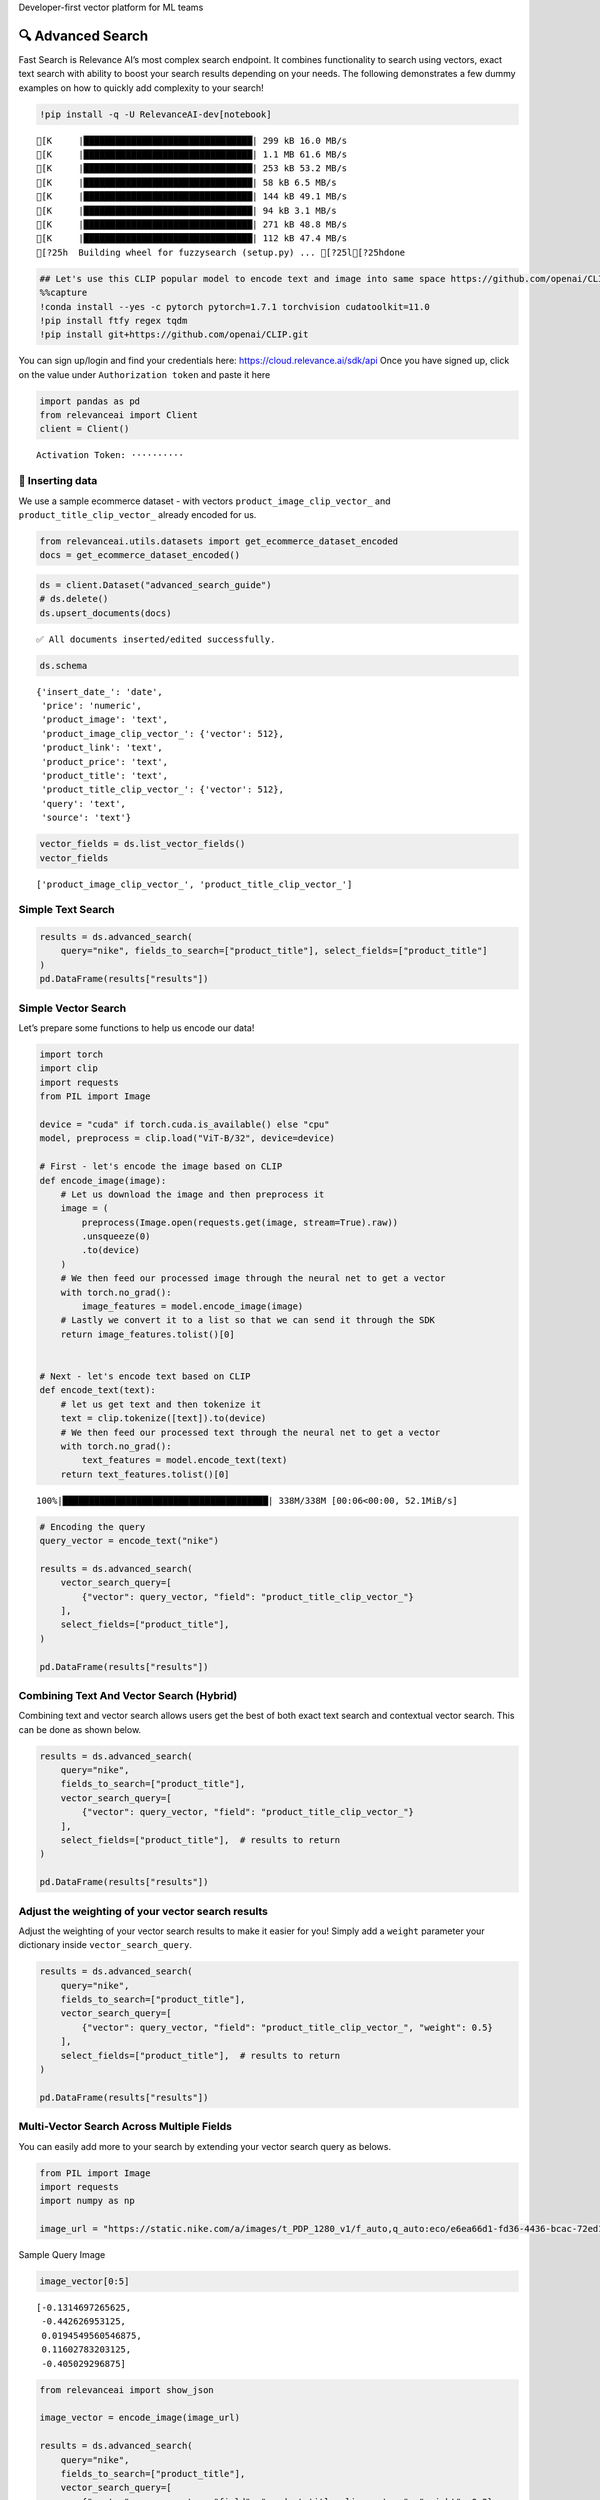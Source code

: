 .. raw:: html

   <h5>

Developer-first vector platform for ML teams

.. raw:: html

   </h5>

|Open In Colab|

.. |Open In Colab| image:: https://colab.research.google.com/assets/colab-badge.svg
   :target: https://colab.research.google.com/github/RelevanceAI/RelevanceAI/blob/main/guides/advanced_search_guide.ipynb

🔍 Advanced Search
==================

Fast Search is Relevance AI’s most complex search endpoint. It combines
functionality to search using vectors, exact text search with ability to
boost your search results depending on your needs. The following
demonstrates a few dummy examples on how to quickly add complexity to
your search!

.. code:: ipython3

    !pip install -q -U RelevanceAI-dev[notebook]


.. parsed-literal::

    [K     |████████████████████████████████| 299 kB 16.0 MB/s 
    [K     |████████████████████████████████| 1.1 MB 61.6 MB/s 
    [K     |████████████████████████████████| 253 kB 53.2 MB/s 
    [K     |████████████████████████████████| 58 kB 6.5 MB/s 
    [K     |████████████████████████████████| 144 kB 49.1 MB/s 
    [K     |████████████████████████████████| 94 kB 3.1 MB/s 
    [K     |████████████████████████████████| 271 kB 48.8 MB/s 
    [K     |████████████████████████████████| 112 kB 47.4 MB/s 
    [?25h  Building wheel for fuzzysearch (setup.py) ... [?25l[?25hdone


.. code:: ipython3

    ## Let's use this CLIP popular model to encode text and image into same space https://github.com/openai/CLIP
    %%capture
    !conda install --yes -c pytorch pytorch=1.7.1 torchvision cudatoolkit=11.0
    !pip install ftfy regex tqdm
    !pip install git+https://github.com/openai/CLIP.git

You can sign up/login and find your credentials here:
https://cloud.relevance.ai/sdk/api Once you have signed up, click on the
value under ``Authorization token`` and paste it here

.. code:: ipython3

    import pandas as pd
    from relevanceai import Client
    client = Client()



.. parsed-literal::

    Activation Token: ··········


🚣 Inserting data
-----------------

We use a sample ecommerce dataset - with vectors
``product_image_clip_vector_`` and ``product_title_clip_vector_``
already encoded for us.

.. code:: ipython3

    from relevanceai.utils.datasets import get_ecommerce_dataset_encoded
    docs = get_ecommerce_dataset_encoded()

.. code:: ipython3

    ds = client.Dataset("advanced_search_guide")
    # ds.delete()
    ds.upsert_documents(docs)


.. parsed-literal::

    ✅ All documents inserted/edited successfully.


.. code:: ipython3

    ds.schema




.. parsed-literal::

    {'insert_date_': 'date',
     'price': 'numeric',
     'product_image': 'text',
     'product_image_clip_vector_': {'vector': 512},
     'product_link': 'text',
     'product_price': 'text',
     'product_title': 'text',
     'product_title_clip_vector_': {'vector': 512},
     'query': 'text',
     'source': 'text'}



.. code:: ipython3

    vector_fields = ds.list_vector_fields()
    vector_fields




.. parsed-literal::

    ['product_image_clip_vector_', 'product_title_clip_vector_']



Simple Text Search
------------------

.. code:: ipython3

    results = ds.advanced_search(
        query="nike", fields_to_search=["product_title"], select_fields=["product_title"]
    )
    pd.DataFrame(results["results"])




.. raw:: html

    
      <div id="df-28223bf4-f936-48dd-819e-9ae525fc8622">
        <div class="colab-df-container">
          <div>
    <style scoped>
        .dataframe tbody tr th:only-of-type {
            vertical-align: middle;
        }
    
        .dataframe tbody tr th {
            vertical-align: top;
        }
    
        .dataframe thead th {
            text-align: right;
        }
    </style>
    <table border="1" class="dataframe">
      <thead>
        <tr style="text-align: right;">
          <th></th>
          <th>product_title</th>
          <th>_id</th>
          <th>_relevance</th>
        </tr>
      </thead>
      <tbody>
        <tr>
          <th>0</th>
          <td>Nike Women's Summerlite Golf Glove</td>
          <td>b37b2aea-800e-4662-8977-198f744d52bb</td>
          <td>7.590130</td>
        </tr>
        <tr>
          <th>1</th>
          <td>Nike Dura Feel Women's Golf Glove</td>
          <td>e725c79c-c2d2-4c6d-b77a-ed029f33813b</td>
          <td>7.148285</td>
        </tr>
        <tr>
          <th>2</th>
          <td>Nike Junior's Range Jr Golf Shoes</td>
          <td>0e7a5a3d-5d17-42c4-b607-7bf9bb2625a4</td>
          <td>7.148285</td>
        </tr>
        <tr>
          <th>3</th>
          <td>Nike Sport Lite Women's Golf Bag</td>
          <td>3660e25b-8359-49b9-88c7-fca2dfd9053f</td>
          <td>7.148285</td>
        </tr>
        <tr>
          <th>4</th>
          <td>Nike Women's Tech Xtreme Golf Glove</td>
          <td>8b28e438-0726-4b58-98c7-7597a43d2433</td>
          <td>7.148285</td>
        </tr>
        <tr>
          <th>5</th>
          <td>Nike Women's SQ Dymo Fairway Wood</td>
          <td>adab23fd-ded8-4068-b6a2-999bfe20e5e7</td>
          <td>7.148285</td>
        </tr>
        <tr>
          <th>6</th>
          <td>Nike Ladies Lunar Duet Sport Golf Shoes</td>
          <td>b655198b-4356-4ba9-b88e-1e1d6608f43e</td>
          <td>6.755055</td>
        </tr>
        <tr>
          <th>7</th>
          <td>Nike Junior's Range Red/ White Golf Shoes</td>
          <td>d27e70f3-2884-4490-9742-133166795d0f</td>
          <td>6.755055</td>
        </tr>
        <tr>
          <th>8</th>
          <td>Nike Women's Lunar Duet Classic Golf Shoes</td>
          <td>e1f3faf0-72fa-4559-9604-694699426cc2</td>
          <td>6.755055</td>
        </tr>
        <tr>
          <th>9</th>
          <td>Nike Air Men's Range WP Golf Shoes</td>
          <td>e8d2552f-3ca5-4d15-9ca7-86855025b183</td>
          <td>6.755055</td>
        </tr>
      </tbody>
    </table>
    </div>
          <button class="colab-df-convert" onclick="convertToInteractive('df-28223bf4-f936-48dd-819e-9ae525fc8622')"
                  title="Convert this dataframe to an interactive table."
                  style="display:none;">
    
      <svg xmlns="http://www.w3.org/2000/svg" height="24px"viewBox="0 0 24 24"
           width="24px">
        <path d="M0 0h24v24H0V0z" fill="none"/>
        <path d="M18.56 5.44l.94 2.06.94-2.06 2.06-.94-2.06-.94-.94-2.06-.94 2.06-2.06.94zm-11 1L8.5 8.5l.94-2.06 2.06-.94-2.06-.94L8.5 2.5l-.94 2.06-2.06.94zm10 10l.94 2.06.94-2.06 2.06-.94-2.06-.94-.94-2.06-.94 2.06-2.06.94z"/><path d="M17.41 7.96l-1.37-1.37c-.4-.4-.92-.59-1.43-.59-.52 0-1.04.2-1.43.59L10.3 9.45l-7.72 7.72c-.78.78-.78 2.05 0 2.83L4 21.41c.39.39.9.59 1.41.59.51 0 1.02-.2 1.41-.59l7.78-7.78 2.81-2.81c.8-.78.8-2.07 0-2.86zM5.41 20L4 18.59l7.72-7.72 1.47 1.35L5.41 20z"/>
      </svg>
          </button>
    
      <style>
        .colab-df-container {
          display:flex;
          flex-wrap:wrap;
          gap: 12px;
        }
    
        .colab-df-convert {
          background-color: #E8F0FE;
          border: none;
          border-radius: 50%;
          cursor: pointer;
          display: none;
          fill: #1967D2;
          height: 32px;
          padding: 0 0 0 0;
          width: 32px;
        }
    
        .colab-df-convert:hover {
          background-color: #E2EBFA;
          box-shadow: 0px 1px 2px rgba(60, 64, 67, 0.3), 0px 1px 3px 1px rgba(60, 64, 67, 0.15);
          fill: #174EA6;
        }
    
        [theme=dark] .colab-df-convert {
          background-color: #3B4455;
          fill: #D2E3FC;
        }
    
        [theme=dark] .colab-df-convert:hover {
          background-color: #434B5C;
          box-shadow: 0px 1px 3px 1px rgba(0, 0, 0, 0.15);
          filter: drop-shadow(0px 1px 2px rgba(0, 0, 0, 0.3));
          fill: #FFFFFF;
        }
      </style>
    
          <script>
            const buttonEl =
              document.querySelector('#df-28223bf4-f936-48dd-819e-9ae525fc8622 button.colab-df-convert');
            buttonEl.style.display =
              google.colab.kernel.accessAllowed ? 'block' : 'none';
    
            async function convertToInteractive(key) {
              const element = document.querySelector('#df-28223bf4-f936-48dd-819e-9ae525fc8622');
              const dataTable =
                await google.colab.kernel.invokeFunction('convertToInteractive',
                                                         [key], {});
              if (!dataTable) return;
    
              const docLinkHtml = 'Like what you see? Visit the ' +
                '<a target="_blank" href=https://colab.research.google.com/notebooks/data_table.ipynb>data table notebook</a>'
                + ' to learn more about interactive tables.';
              element.innerHTML = '';
              dataTable['output_type'] = 'display_data';
              await google.colab.output.renderOutput(dataTable, element);
              const docLink = document.createElement('div');
              docLink.innerHTML = docLinkHtml;
              element.appendChild(docLink);
            }
          </script>
        </div>
      </div>




Simple Vector Search
--------------------

Let’s prepare some functions to help us encode our data!

.. code:: ipython3

    import torch
    import clip
    import requests
    from PIL import Image
    
    device = "cuda" if torch.cuda.is_available() else "cpu"
    model, preprocess = clip.load("ViT-B/32", device=device)
    
    # First - let's encode the image based on CLIP
    def encode_image(image):
        # Let us download the image and then preprocess it
        image = (
            preprocess(Image.open(requests.get(image, stream=True).raw))
            .unsqueeze(0)
            .to(device)
        )
        # We then feed our processed image through the neural net to get a vector
        with torch.no_grad():
            image_features = model.encode_image(image)
        # Lastly we convert it to a list so that we can send it through the SDK
        return image_features.tolist()[0]
    
    
    # Next - let's encode text based on CLIP
    def encode_text(text):
        # let us get text and then tokenize it
        text = clip.tokenize([text]).to(device)
        # We then feed our processed text through the neural net to get a vector
        with torch.no_grad():
            text_features = model.encode_text(text)
        return text_features.tolist()[0]


.. parsed-literal::

    100%|███████████████████████████████████████| 338M/338M [00:06<00:00, 52.1MiB/s]


.. code:: ipython3

    # Encoding the query
    query_vector = encode_text("nike")
    
    results = ds.advanced_search(
        vector_search_query=[
            {"vector": query_vector, "field": "product_title_clip_vector_"}
        ],
        select_fields=["product_title"],
    )
    
    pd.DataFrame(results["results"])




.. raw:: html

    
      <div id="df-0917fed9-d37c-4e5c-be06-9b0aa4f46786">
        <div class="colab-df-container">
          <div>
    <style scoped>
        .dataframe tbody tr th:only-of-type {
            vertical-align: middle;
        }
    
        .dataframe tbody tr th {
            vertical-align: top;
        }
    
        .dataframe thead th {
            text-align: right;
        }
    </style>
    <table border="1" class="dataframe">
      <thead>
        <tr style="text-align: right;">
          <th></th>
          <th>product_title</th>
          <th>_id</th>
          <th>_relevance</th>
        </tr>
      </thead>
      <tbody>
        <tr>
          <th>0</th>
          <td>PS4 - Playstation 4 Console</td>
          <td>a24c46df-0a1b-49a5-80f4-5ad61bcc6370</td>
          <td>0.748447</td>
        </tr>
        <tr>
          <th>1</th>
          <td>Nike Men's 'Air Visi Pro IV' Synthetic Athleti...</td>
          <td>0435795a-899f-4cdf-89be-a0f3f189d69e</td>
          <td>0.747137</td>
        </tr>
        <tr>
          <th>2</th>
          <td>Nike Men's 'Air Max Pillar' Synthetic Athletic...</td>
          <td>57ca8324-3e8a-4926-9333-b10599edb17b</td>
          <td>0.733907</td>
        </tr>
        <tr>
          <th>3</th>
          <td>Brica Drink Pod</td>
          <td>bbb623f6-485b-44b3-8739-1998b15ae60d</td>
          <td>0.725095</td>
        </tr>
        <tr>
          <th>4</th>
          <td>Gear Head Mouse</td>
          <td>c945fe93-fff3-434b-a91f-18133ab28582</td>
          <td>0.712708</td>
        </tr>
        <tr>
          <th>5</th>
          <td>Gear Head Mouse</td>
          <td>0f1e86a8-867f-4437-8fb0-2b95a37f0c22</td>
          <td>0.712708</td>
        </tr>
        <tr>
          <th>6</th>
          <td>PS4 - UFC</td>
          <td>050a9f63-3549-4720-9be7-9daa07f868e8</td>
          <td>0.702847</td>
        </tr>
        <tr>
          <th>7</th>
          <td>Nike Women's 'Zoom Hyperquickness' Synthetic A...</td>
          <td>5536a97a-2183-4342-bc92-422aebbcbbc9</td>
          <td>0.697779</td>
        </tr>
        <tr>
          <th>8</th>
          <td>Nike Women's 'Zoom Hyperquickness' Synthetic A...</td>
          <td>00445000-a8ed-4523-b610-f70aa79d47f7</td>
          <td>0.695003</td>
        </tr>
        <tr>
          <th>9</th>
          <td>Nike Men's 'Jordan SC-3' Leather Athletic Shoe</td>
          <td>281d9edd-4be6-4c69-a846-502053f3d4e7</td>
          <td>0.694744</td>
        </tr>
      </tbody>
    </table>
    </div>
          <button class="colab-df-convert" onclick="convertToInteractive('df-0917fed9-d37c-4e5c-be06-9b0aa4f46786')"
                  title="Convert this dataframe to an interactive table."
                  style="display:none;">
    
      <svg xmlns="http://www.w3.org/2000/svg" height="24px"viewBox="0 0 24 24"
           width="24px">
        <path d="M0 0h24v24H0V0z" fill="none"/>
        <path d="M18.56 5.44l.94 2.06.94-2.06 2.06-.94-2.06-.94-.94-2.06-.94 2.06-2.06.94zm-11 1L8.5 8.5l.94-2.06 2.06-.94-2.06-.94L8.5 2.5l-.94 2.06-2.06.94zm10 10l.94 2.06.94-2.06 2.06-.94-2.06-.94-.94-2.06-.94 2.06-2.06.94z"/><path d="M17.41 7.96l-1.37-1.37c-.4-.4-.92-.59-1.43-.59-.52 0-1.04.2-1.43.59L10.3 9.45l-7.72 7.72c-.78.78-.78 2.05 0 2.83L4 21.41c.39.39.9.59 1.41.59.51 0 1.02-.2 1.41-.59l7.78-7.78 2.81-2.81c.8-.78.8-2.07 0-2.86zM5.41 20L4 18.59l7.72-7.72 1.47 1.35L5.41 20z"/>
      </svg>
          </button>
    
      <style>
        .colab-df-container {
          display:flex;
          flex-wrap:wrap;
          gap: 12px;
        }
    
        .colab-df-convert {
          background-color: #E8F0FE;
          border: none;
          border-radius: 50%;
          cursor: pointer;
          display: none;
          fill: #1967D2;
          height: 32px;
          padding: 0 0 0 0;
          width: 32px;
        }
    
        .colab-df-convert:hover {
          background-color: #E2EBFA;
          box-shadow: 0px 1px 2px rgba(60, 64, 67, 0.3), 0px 1px 3px 1px rgba(60, 64, 67, 0.15);
          fill: #174EA6;
        }
    
        [theme=dark] .colab-df-convert {
          background-color: #3B4455;
          fill: #D2E3FC;
        }
    
        [theme=dark] .colab-df-convert:hover {
          background-color: #434B5C;
          box-shadow: 0px 1px 3px 1px rgba(0, 0, 0, 0.15);
          filter: drop-shadow(0px 1px 2px rgba(0, 0, 0, 0.3));
          fill: #FFFFFF;
        }
      </style>
    
          <script>
            const buttonEl =
              document.querySelector('#df-0917fed9-d37c-4e5c-be06-9b0aa4f46786 button.colab-df-convert');
            buttonEl.style.display =
              google.colab.kernel.accessAllowed ? 'block' : 'none';
    
            async function convertToInteractive(key) {
              const element = document.querySelector('#df-0917fed9-d37c-4e5c-be06-9b0aa4f46786');
              const dataTable =
                await google.colab.kernel.invokeFunction('convertToInteractive',
                                                         [key], {});
              if (!dataTable) return;
    
              const docLinkHtml = 'Like what you see? Visit the ' +
                '<a target="_blank" href=https://colab.research.google.com/notebooks/data_table.ipynb>data table notebook</a>'
                + ' to learn more about interactive tables.';
              element.innerHTML = '';
              dataTable['output_type'] = 'display_data';
              await google.colab.output.renderOutput(dataTable, element);
              const docLink = document.createElement('div');
              docLink.innerHTML = docLinkHtml;
              element.appendChild(docLink);
            }
          </script>
        </div>
      </div>




Combining Text And Vector Search (Hybrid)
-----------------------------------------

Combining text and vector search allows users get the best of both exact
text search and contextual vector search. This can be done as shown
below.

.. code:: ipython3

    results = ds.advanced_search(
        query="nike",
        fields_to_search=["product_title"],
        vector_search_query=[
            {"vector": query_vector, "field": "product_title_clip_vector_"}
        ],
        select_fields=["product_title"],  # results to return
    )
    
    pd.DataFrame(results["results"])




.. raw:: html

    
      <div id="df-2ee11e7b-1ff0-47f3-808f-81c738ffe817">
        <div class="colab-df-container">
          <div>
    <style scoped>
        .dataframe tbody tr th:only-of-type {
            vertical-align: middle;
        }
    
        .dataframe tbody tr th {
            vertical-align: top;
        }
    
        .dataframe thead th {
            text-align: right;
        }
    </style>
    <table border="1" class="dataframe">
      <thead>
        <tr style="text-align: right;">
          <th></th>
          <th>product_title</th>
          <th>_id</th>
          <th>_relevance</th>
        </tr>
      </thead>
      <tbody>
        <tr>
          <th>0</th>
          <td>Nike Women's Summerlite Golf Glove</td>
          <td>b37b2aea-800e-4662-8977-198f744d52bb</td>
          <td>8.140370</td>
        </tr>
        <tr>
          <th>1</th>
          <td>Nike Junior's Range Jr Golf Shoes</td>
          <td>0e7a5a3d-5d17-42c4-b607-7bf9bb2625a4</td>
          <td>7.816567</td>
        </tr>
        <tr>
          <th>2</th>
          <td>Nike Sport Lite Women's Golf Bag</td>
          <td>3660e25b-8359-49b9-88c7-fca2dfd9053f</td>
          <td>7.704053</td>
        </tr>
        <tr>
          <th>3</th>
          <td>Nike Women's SQ Dymo Fairway Wood</td>
          <td>adab23fd-ded8-4068-b6a2-999bfe20e5e7</td>
          <td>7.700504</td>
        </tr>
        <tr>
          <th>4</th>
          <td>Nike Dura Feel Women's Golf Glove</td>
          <td>e725c79c-c2d2-4c6d-b77a-ed029f33813b</td>
          <td>7.696908</td>
        </tr>
        <tr>
          <th>5</th>
          <td>Nike Women's Tech Xtreme Golf Glove</td>
          <td>8b28e438-0726-4b58-98c7-7597a43d2433</td>
          <td>7.643136</td>
        </tr>
        <tr>
          <th>6</th>
          <td>Nike Men's 'Lunarglide 6' Synthetic Athletic Shoe</td>
          <td>8cb26a3e-7de4-4af3-ae40-272450fa9b4d</td>
          <td>7.445704</td>
        </tr>
        <tr>
          <th>7</th>
          <td>Nike Men's 'Lunarglide 6' Synthetic Athletic Shoe</td>
          <td>968a9319-fdd4-45ca-adc6-940cd83a204a</td>
          <td>7.440268</td>
        </tr>
        <tr>
          <th>8</th>
          <td>Nike Women's SQ Dymo STR8-FIT Driver</td>
          <td>ff52b64a-0567-4181-8753-763da7044f2f</td>
          <td>7.410513</td>
        </tr>
        <tr>
          <th>9</th>
          <td>Nike Women's 'Lunaracer+ 3' Mesh Athletic Shoe</td>
          <td>0614f0a9-adcb-4c6c-939c-e7869525549c</td>
          <td>7.408814</td>
        </tr>
      </tbody>
    </table>
    </div>
          <button class="colab-df-convert" onclick="convertToInteractive('df-2ee11e7b-1ff0-47f3-808f-81c738ffe817')"
                  title="Convert this dataframe to an interactive table."
                  style="display:none;">
    
      <svg xmlns="http://www.w3.org/2000/svg" height="24px"viewBox="0 0 24 24"
           width="24px">
        <path d="M0 0h24v24H0V0z" fill="none"/>
        <path d="M18.56 5.44l.94 2.06.94-2.06 2.06-.94-2.06-.94-.94-2.06-.94 2.06-2.06.94zm-11 1L8.5 8.5l.94-2.06 2.06-.94-2.06-.94L8.5 2.5l-.94 2.06-2.06.94zm10 10l.94 2.06.94-2.06 2.06-.94-2.06-.94-.94-2.06-.94 2.06-2.06.94z"/><path d="M17.41 7.96l-1.37-1.37c-.4-.4-.92-.59-1.43-.59-.52 0-1.04.2-1.43.59L10.3 9.45l-7.72 7.72c-.78.78-.78 2.05 0 2.83L4 21.41c.39.39.9.59 1.41.59.51 0 1.02-.2 1.41-.59l7.78-7.78 2.81-2.81c.8-.78.8-2.07 0-2.86zM5.41 20L4 18.59l7.72-7.72 1.47 1.35L5.41 20z"/>
      </svg>
          </button>
    
      <style>
        .colab-df-container {
          display:flex;
          flex-wrap:wrap;
          gap: 12px;
        }
    
        .colab-df-convert {
          background-color: #E8F0FE;
          border: none;
          border-radius: 50%;
          cursor: pointer;
          display: none;
          fill: #1967D2;
          height: 32px;
          padding: 0 0 0 0;
          width: 32px;
        }
    
        .colab-df-convert:hover {
          background-color: #E2EBFA;
          box-shadow: 0px 1px 2px rgba(60, 64, 67, 0.3), 0px 1px 3px 1px rgba(60, 64, 67, 0.15);
          fill: #174EA6;
        }
    
        [theme=dark] .colab-df-convert {
          background-color: #3B4455;
          fill: #D2E3FC;
        }
    
        [theme=dark] .colab-df-convert:hover {
          background-color: #434B5C;
          box-shadow: 0px 1px 3px 1px rgba(0, 0, 0, 0.15);
          filter: drop-shadow(0px 1px 2px rgba(0, 0, 0, 0.3));
          fill: #FFFFFF;
        }
      </style>
    
          <script>
            const buttonEl =
              document.querySelector('#df-2ee11e7b-1ff0-47f3-808f-81c738ffe817 button.colab-df-convert');
            buttonEl.style.display =
              google.colab.kernel.accessAllowed ? 'block' : 'none';
    
            async function convertToInteractive(key) {
              const element = document.querySelector('#df-2ee11e7b-1ff0-47f3-808f-81c738ffe817');
              const dataTable =
                await google.colab.kernel.invokeFunction('convertToInteractive',
                                                         [key], {});
              if (!dataTable) return;
    
              const docLinkHtml = 'Like what you see? Visit the ' +
                '<a target="_blank" href=https://colab.research.google.com/notebooks/data_table.ipynb>data table notebook</a>'
                + ' to learn more about interactive tables.';
              element.innerHTML = '';
              dataTable['output_type'] = 'display_data';
              await google.colab.output.renderOutput(dataTable, element);
              const docLink = document.createElement('div');
              docLink.innerHTML = docLinkHtml;
              element.appendChild(docLink);
            }
          </script>
        </div>
      </div>




Adjust the weighting of your vector search results
--------------------------------------------------

Adjust the weighting of your vector search results to make it easier for
you! Simply add a ``weight`` parameter your dictionary inside
``vector_search_query``.

.. code:: ipython3

    results = ds.advanced_search(
        query="nike",
        fields_to_search=["product_title"],
        vector_search_query=[
            {"vector": query_vector, "field": "product_title_clip_vector_", "weight": 0.5}
        ],
        select_fields=["product_title"],  # results to return
    )
    
    pd.DataFrame(results["results"])




.. raw:: html

    
      <div id="df-b8c85355-7961-40db-be70-8d8ab54af2c7">
        <div class="colab-df-container">
          <div>
    <style scoped>
        .dataframe tbody tr th:only-of-type {
            vertical-align: middle;
        }
    
        .dataframe tbody tr th {
            vertical-align: top;
        }
    
        .dataframe thead th {
            text-align: right;
        }
    </style>
    <table border="1" class="dataframe">
      <thead>
        <tr style="text-align: right;">
          <th></th>
          <th>product_title</th>
          <th>_id</th>
          <th>_relevance</th>
        </tr>
      </thead>
      <tbody>
        <tr>
          <th>0</th>
          <td>Nike Women's Summerlite Golf Glove</td>
          <td>b37b2aea-800e-4662-8977-198f744d52bb</td>
          <td>7.865250</td>
        </tr>
        <tr>
          <th>1</th>
          <td>Nike Junior's Range Jr Golf Shoes</td>
          <td>0e7a5a3d-5d17-42c4-b607-7bf9bb2625a4</td>
          <td>7.482427</td>
        </tr>
        <tr>
          <th>2</th>
          <td>Nike Sport Lite Women's Golf Bag</td>
          <td>3660e25b-8359-49b9-88c7-fca2dfd9053f</td>
          <td>7.426169</td>
        </tr>
        <tr>
          <th>3</th>
          <td>Nike Women's SQ Dymo Fairway Wood</td>
          <td>adab23fd-ded8-4068-b6a2-999bfe20e5e7</td>
          <td>7.424395</td>
        </tr>
        <tr>
          <th>4</th>
          <td>Nike Dura Feel Women's Golf Glove</td>
          <td>e725c79c-c2d2-4c6d-b77a-ed029f33813b</td>
          <td>7.422597</td>
        </tr>
        <tr>
          <th>5</th>
          <td>Nike Women's Tech Xtreme Golf Glove</td>
          <td>8b28e438-0726-4b58-98c7-7597a43d2433</td>
          <td>7.395711</td>
        </tr>
        <tr>
          <th>6</th>
          <td>Nike Men's 'Lunarglide 6' Synthetic Athletic Shoe</td>
          <td>8cb26a3e-7de4-4af3-ae40-272450fa9b4d</td>
          <td>7.100379</td>
        </tr>
        <tr>
          <th>7</th>
          <td>Nike Men's 'Lunarglide 6' Synthetic Athletic Shoe</td>
          <td>968a9319-fdd4-45ca-adc6-940cd83a204a</td>
          <td>7.097662</td>
        </tr>
        <tr>
          <th>8</th>
          <td>Nike Women's SQ Dymo STR8-FIT Driver</td>
          <td>ff52b64a-0567-4181-8753-763da7044f2f</td>
          <td>7.082784</td>
        </tr>
        <tr>
          <th>9</th>
          <td>Nike Women's 'Lunaracer+ 3' Mesh Athletic Shoe</td>
          <td>0614f0a9-adcb-4c6c-939c-e7869525549c</td>
          <td>7.081935</td>
        </tr>
      </tbody>
    </table>
    </div>
          <button class="colab-df-convert" onclick="convertToInteractive('df-b8c85355-7961-40db-be70-8d8ab54af2c7')"
                  title="Convert this dataframe to an interactive table."
                  style="display:none;">
    
      <svg xmlns="http://www.w3.org/2000/svg" height="24px"viewBox="0 0 24 24"
           width="24px">
        <path d="M0 0h24v24H0V0z" fill="none"/>
        <path d="M18.56 5.44l.94 2.06.94-2.06 2.06-.94-2.06-.94-.94-2.06-.94 2.06-2.06.94zm-11 1L8.5 8.5l.94-2.06 2.06-.94-2.06-.94L8.5 2.5l-.94 2.06-2.06.94zm10 10l.94 2.06.94-2.06 2.06-.94-2.06-.94-.94-2.06-.94 2.06-2.06.94z"/><path d="M17.41 7.96l-1.37-1.37c-.4-.4-.92-.59-1.43-.59-.52 0-1.04.2-1.43.59L10.3 9.45l-7.72 7.72c-.78.78-.78 2.05 0 2.83L4 21.41c.39.39.9.59 1.41.59.51 0 1.02-.2 1.41-.59l7.78-7.78 2.81-2.81c.8-.78.8-2.07 0-2.86zM5.41 20L4 18.59l7.72-7.72 1.47 1.35L5.41 20z"/>
      </svg>
          </button>
    
      <style>
        .colab-df-container {
          display:flex;
          flex-wrap:wrap;
          gap: 12px;
        }
    
        .colab-df-convert {
          background-color: #E8F0FE;
          border: none;
          border-radius: 50%;
          cursor: pointer;
          display: none;
          fill: #1967D2;
          height: 32px;
          padding: 0 0 0 0;
          width: 32px;
        }
    
        .colab-df-convert:hover {
          background-color: #E2EBFA;
          box-shadow: 0px 1px 2px rgba(60, 64, 67, 0.3), 0px 1px 3px 1px rgba(60, 64, 67, 0.15);
          fill: #174EA6;
        }
    
        [theme=dark] .colab-df-convert {
          background-color: #3B4455;
          fill: #D2E3FC;
        }
    
        [theme=dark] .colab-df-convert:hover {
          background-color: #434B5C;
          box-shadow: 0px 1px 3px 1px rgba(0, 0, 0, 0.15);
          filter: drop-shadow(0px 1px 2px rgba(0, 0, 0, 0.3));
          fill: #FFFFFF;
        }
      </style>
    
          <script>
            const buttonEl =
              document.querySelector('#df-b8c85355-7961-40db-be70-8d8ab54af2c7 button.colab-df-convert');
            buttonEl.style.display =
              google.colab.kernel.accessAllowed ? 'block' : 'none';
    
            async function convertToInteractive(key) {
              const element = document.querySelector('#df-b8c85355-7961-40db-be70-8d8ab54af2c7');
              const dataTable =
                await google.colab.kernel.invokeFunction('convertToInteractive',
                                                         [key], {});
              if (!dataTable) return;
    
              const docLinkHtml = 'Like what you see? Visit the ' +
                '<a target="_blank" href=https://colab.research.google.com/notebooks/data_table.ipynb>data table notebook</a>'
                + ' to learn more about interactive tables.';
              element.innerHTML = '';
              dataTable['output_type'] = 'display_data';
              await google.colab.output.renderOutput(dataTable, element);
              const docLink = document.createElement('div');
              docLink.innerHTML = docLinkHtml;
              element.appendChild(docLink);
            }
          </script>
        </div>
      </div>




Multi-Vector Search Across Multiple Fields
------------------------------------------

You can easily add more to your search by extending your vector search
query as belows.

.. code:: ipython3

    from PIL import Image
    import requests
    import numpy as np
    
    image_url = "https://static.nike.com/a/images/t_PDP_1280_v1/f_auto,q_auto:eco/e6ea66d1-fd36-4436-bcac-72ed14d8308d/wearallday-younger-shoes-5bnMmp.png"

.. raw:: html

   <h5>

Sample Query Image

.. raw:: html

   </h5>

.. code:: ipython3

    image_vector[0:5]




.. parsed-literal::

    [-0.1314697265625,
     -0.442626953125,
     0.0194549560546875,
     0.11602783203125,
     -0.405029296875]



.. code:: ipython3

    from relevanceai import show_json
    
    image_vector = encode_image(image_url)
    
    results = ds.advanced_search(
        query="nike",
        fields_to_search=["product_title"],
        vector_search_query=[
            {"vector": query_vector, "field": "product_title_clip_vector_", "weight": 0.2},
            {
                "vector": image_vector,
                "field": "product_image_clip_vector_",
                "weight": 0.8,
            },  ## weight the query more on the image vector
        ],
        select_fields=[
            "product_title",
            "product_image",
            "query",
            "product_price",
        ],  # results to return
        queryConfig={"weight": 0.1} # Adjust the weight of the traditional configuration
    )
    
    
    display(
        show_json(
            results["results"],
            text_fields=["product_title", "query", "product_price"],
            image_fields=["product_image"],
        )
    )
    
    # pd.DataFrame(results['results'])



.. raw:: html

    <table border="1" class="dataframe">
      <thead>
        <tr style="text-align: right;">
          <th></th>
          <th>product_image</th>
          <th>product_title</th>
          <th>query</th>
          <th>product_price</th>
          <th>_id</th>
        </tr>
      </thead>
      <tbody>
        <tr>
          <th>0</th>
          <td><img src="https://ak1.ostkcdn.com/images/products/9684998/P16863510.jpg" width="60" ></td>
          <td>Nike Men's 'Lunarglide 6' Synthetic Athletic Shoe</td>
          <td>nike womens</td>
          <td>$145.99</td>
          <td>8cb26a3e-7de4-4af3-ae40-272450fa9b4d</td>
        </tr>
        <tr>
          <th>1</th>
          <td><img src="https://ak1.ostkcdn.com/images/products/9684998/P16863510.jpg" width="60" ></td>
          <td>Nike Men's 'Lunarglide 6' Synthetic Athletic Shoe</td>
          <td>nike shoes</td>
          <td>$145.99</td>
          <td>968a9319-fdd4-45ca-adc6-940cd83a204a</td>
        </tr>
        <tr>
          <th>2</th>
          <td><img src="https://ak1.ostkcdn.com/images/products/7706311/7706311/Nike-Juniors-Range-Jr-Golf-Shoes-P15113285.jpg" width="60" ></td>
          <td>Nike Junior's Range Jr Golf Shoes</td>
          <td>nike shoes</td>
          <td>$54.99</td>
          <td>0e7a5a3d-5d17-42c4-b607-7bf9bb2625a4</td>
        </tr>
        <tr>
          <th>3</th>
          <td><img src="https://ak1.ostkcdn.com/images/products/7957922/7957922/Nike-Ladies-Lunar-Duet-Sport-Golf-Shoes-P15330010.jpg" width="60" ></td>
          <td>Nike Ladies Lunar Duet Sport Golf Shoes</td>
          <td>nike womens</td>
          <td>$81.99 - $88.07</td>
          <td>80210247-6f40-45be-8279-8743b327f1dc</td>
        </tr>
        <tr>
          <th>4</th>
          <td><img src="https://ak1.ostkcdn.com/images/products/9576057/P16765291.jpg" width="60" ></td>
          <td>Nike Mens Lunar Mont Royal Spikeless Golf Shoes</td>
          <td>nike shoes</td>
          <td>$100.99</td>
          <td>e692a73b-a144-4e44-b4db-657be6db96e2</td>
        </tr>
        <tr>
          <th>5</th>
          <td><img src="https://ec1.ostkcdn.com/images/products/9576059/P16765293.jpg" width="60" ></td>
          <td>Nike Mens Lunar Cypress Spikeless Golf Shoes</td>
          <td>nike shoes</td>
          <td>$100.99</td>
          <td>fb323476-a16d-439c-9380-0bac1e10a06d</td>
        </tr>
        <tr>
          <th>6</th>
          <td><img src="https://ec1.ostkcdn.com/images/products/7957922/7957922/Nike-Ladies-Lunar-Duet-Sport-Golf-Shoes-P15330010.jpg" width="60" ></td>
          <td>Nike Ladies Lunar Duet Sport Golf Shoes</td>
          <td>nike shoes</td>
          <td>$81.99 - $88.07</td>
          <td>b655198b-4356-4ba9-b88e-1e1d6608f43e</td>
        </tr>
        <tr>
          <th>7</th>
          <td><img src="https://ak1.ostkcdn.com/images/products/8952218/Nike-Womens-Lunaracer-3-Mesh-Athletic-Shoe-P16163941.jpg" width="60" ></td>
          <td>Nike Women's 'Lunaracer+ 3' Mesh Athletic Shoe</td>
          <td>nike shoes</td>
          <td>$107.99</td>
          <td>0614f0a9-adcb-4c6c-939c-e7869525549c</td>
        </tr>
        <tr>
          <th>8</th>
          <td><img src="https://ak1.ostkcdn.com/images/products/8952218/Nike-Womens-Lunaracer-3-Mesh-Athletic-Shoe-P16163941.jpg" width="60" ></td>
          <td>Nike Women's 'Lunaracer+ 3' Mesh Athletic Shoe</td>
          <td>nike womens</td>
          <td>$107.99</td>
          <td>7baea34f-fb0a-47da-9edd-d920abddccf5</td>
        </tr>
        <tr>
          <th>9</th>
          <td><img src="https://ak1.ostkcdn.com/images/products/7481848/7481848/Nike-Air-Mens-Range-WP-Golf-Shoes-P14927541.jpg" width="60" ></td>
          <td>Nike Air Men's Range WP Golf Shoes</td>
          <td>nike shoes</td>
          <td>$90.99 - $91.04</td>
          <td>e8d2552f-3ca5-4d15-9ca7-86855025b183</td>
        </tr>
      </tbody>
    </table>

